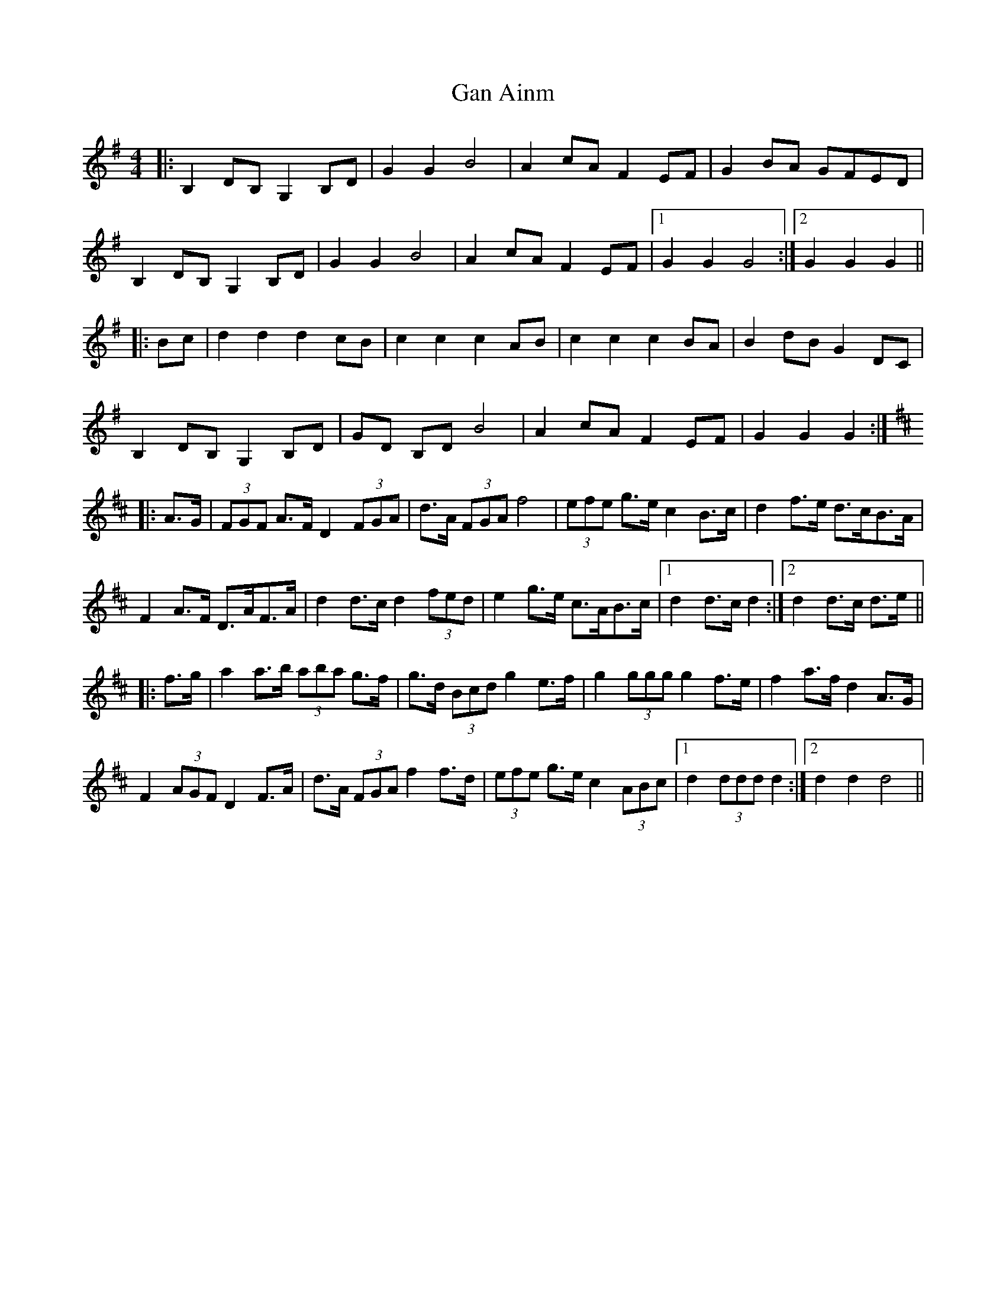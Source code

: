 X: 14527
T: Gan Ainm
R: barndance
M: 4/4
K: Gmajor
|:B,2 DB, G,2 B,D|G2 G2 B4|A2 cA F2 EF|G2 BA GFED|
B,2 DB, G,2 B,D|G2 G2 B4|A2 cA F2 EF|1 G2 G2 G4:|2 G2 G2 G2||
|:Bc|d2 d2 d2 cB|c2 c2 c2 AB|c2 c2 c2 BA|B2 dB G2 DC|
B,2 DB, G,2 B,D|GD B,D B4|A2 cA F2 EF|G2 G2 G2:|
K: DMaj
|:A>G|(3FGF A>F D2 (3FGA|d>A (3FGA f4|(3efe g>e c2 B>c|d2 f>e d>cB>A|
F2 A>F D>AF>A|d2 d>c d2 (3fed|e2 g>e c>AB>c|1 d2 d>c d2:|2 d2 d>c d>e||
|:f>g|a2 a>b (3aba g>f|g>d (3Bcd g2 e>f|g2 (3ggg g2 f>e|f2 a>f d2 A>G|
F2 (3AGF D2 F>A|d>A (3FGA f2 f>d|(3efe g>e c2 (3ABc|1 d2 (3ddd d2:|2 d2 d2 d4||

